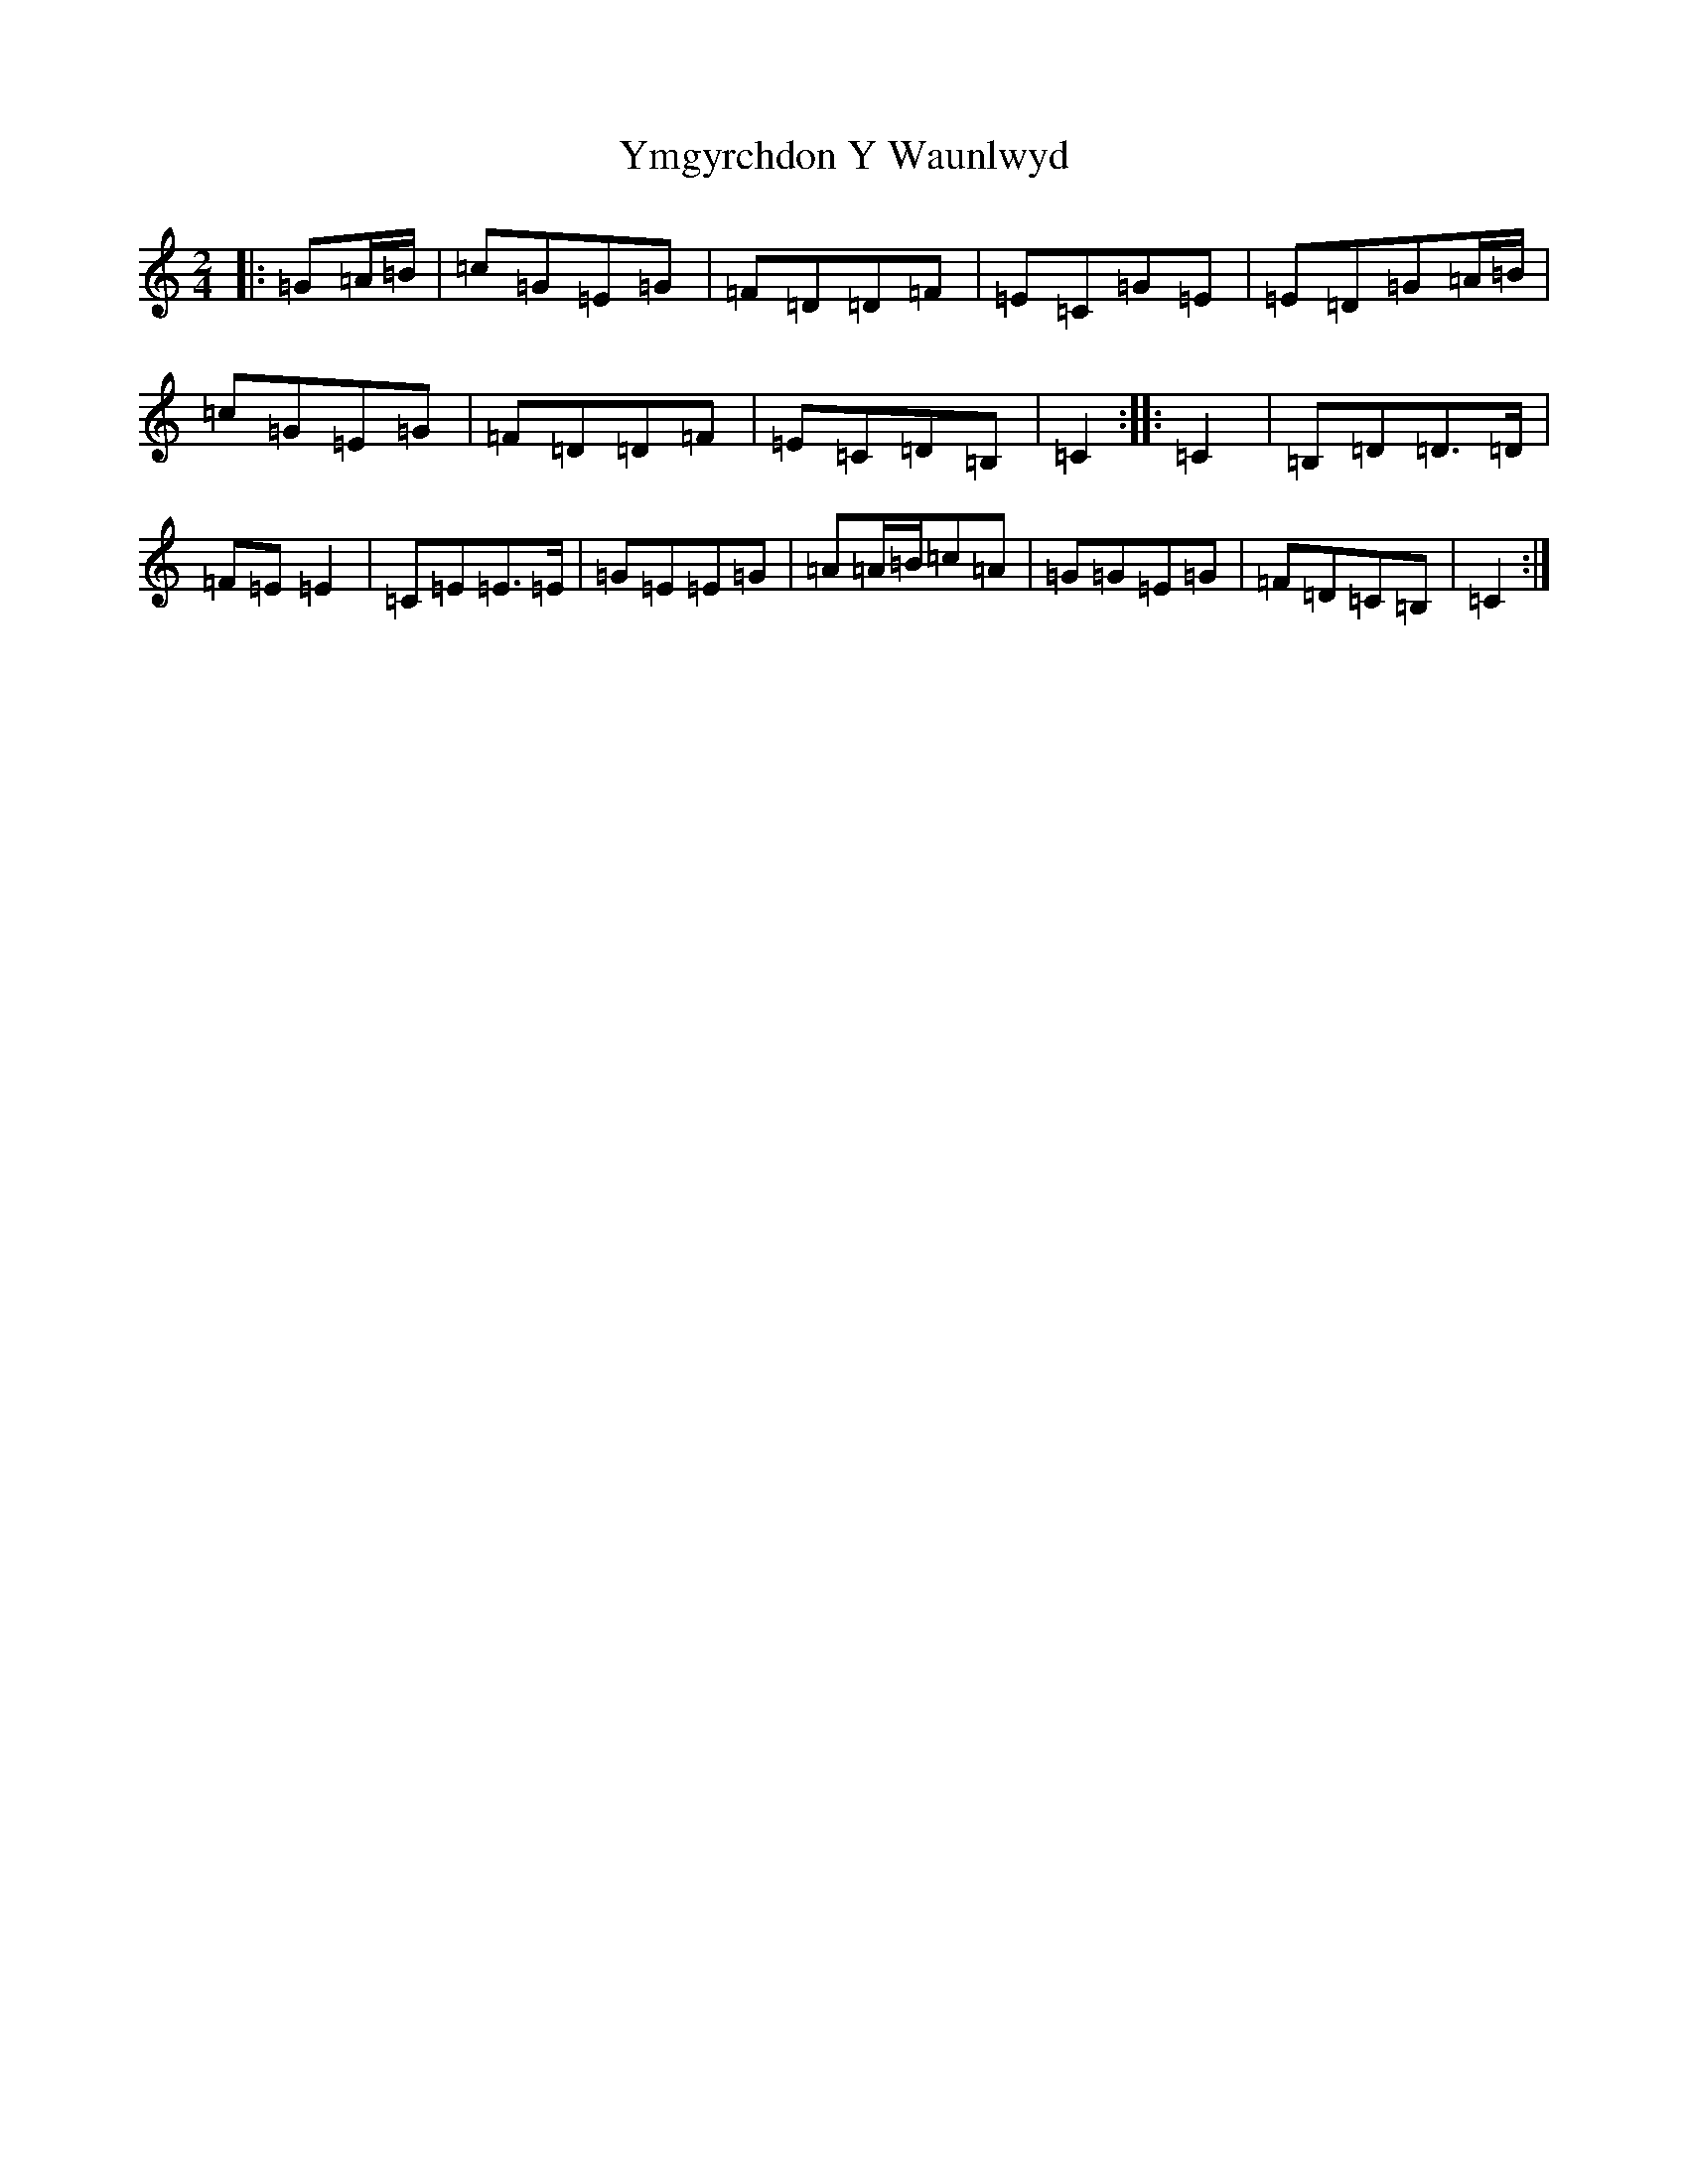 X: 22853
T: Ymgyrchdon Y Waunlwyd
S: https://thesession.org/tunes/2137#setting2137
R: polka
M:2/4
L:1/8
K: C Major
|:=G=A/2=B/2|=c=G=E=G|=F=D=D=F|=E=C=G=E|=E=D=G=A/2=B/2|=c=G=E=G|=F=D=D=F|=E=C=D=B,|=C2:||:=C2|=B,=D=D3/2=D/2|=F=E=E2|=C=E=E3/2=E/2|=G=E=E=G|=A=A/2=B/2=c=A|=G=G=E=G|=F=D=C=B,|=C2:|